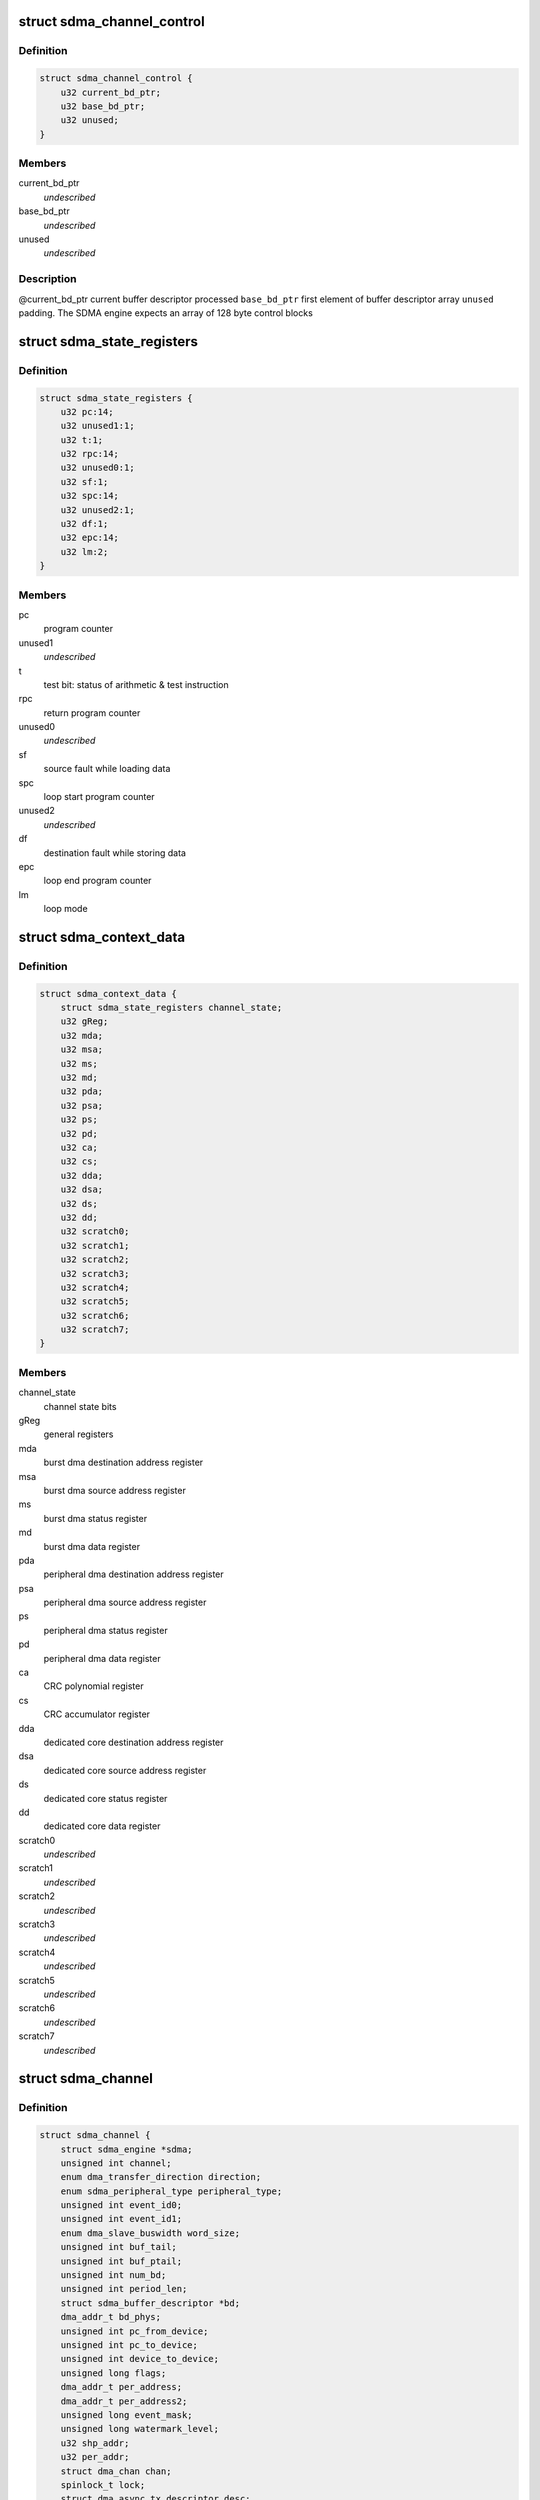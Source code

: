 .. -*- coding: utf-8; mode: rst -*-
.. src-file: drivers/dma/imx-sdma.c

.. _`sdma_channel_control`:

struct sdma_channel_control
===========================

.. c:type:: struct sdma_channel_control

    Channel control Block

.. _`sdma_channel_control.definition`:

Definition
----------

.. code-block:: c

    struct sdma_channel_control {
        u32 current_bd_ptr;
        u32 base_bd_ptr;
        u32 unused;
    }

.. _`sdma_channel_control.members`:

Members
-------

current_bd_ptr
    *undescribed*

base_bd_ptr
    *undescribed*

unused
    *undescribed*

.. _`sdma_channel_control.description`:

Description
-----------

@current_bd_ptr      current buffer descriptor processed
\ ``base_bd_ptr``\          first element of buffer descriptor array
\ ``unused``\               padding. The SDMA engine expects an array of 128 byte
control blocks

.. _`sdma_state_registers`:

struct sdma_state_registers
===========================

.. c:type:: struct sdma_state_registers

    SDMA context for a channel

.. _`sdma_state_registers.definition`:

Definition
----------

.. code-block:: c

    struct sdma_state_registers {
        u32 pc:14;
        u32 unused1:1;
        u32 t:1;
        u32 rpc:14;
        u32 unused0:1;
        u32 sf:1;
        u32 spc:14;
        u32 unused2:1;
        u32 df:1;
        u32 epc:14;
        u32 lm:2;
    }

.. _`sdma_state_registers.members`:

Members
-------

pc
    program counter

unused1
    *undescribed*

t
    test bit: status of arithmetic & test instruction

rpc
    return program counter

unused0
    *undescribed*

sf
    source fault while loading data

spc
    loop start program counter

unused2
    *undescribed*

df
    destination fault while storing data

epc
    loop end program counter

lm
    loop mode

.. _`sdma_context_data`:

struct sdma_context_data
========================

.. c:type:: struct sdma_context_data

    sdma context specific to a channel

.. _`sdma_context_data.definition`:

Definition
----------

.. code-block:: c

    struct sdma_context_data {
        struct sdma_state_registers channel_state;
        u32 gReg;
        u32 mda;
        u32 msa;
        u32 ms;
        u32 md;
        u32 pda;
        u32 psa;
        u32 ps;
        u32 pd;
        u32 ca;
        u32 cs;
        u32 dda;
        u32 dsa;
        u32 ds;
        u32 dd;
        u32 scratch0;
        u32 scratch1;
        u32 scratch2;
        u32 scratch3;
        u32 scratch4;
        u32 scratch5;
        u32 scratch6;
        u32 scratch7;
    }

.. _`sdma_context_data.members`:

Members
-------

channel_state
    channel state bits

gReg
    general registers

mda
    burst dma destination address register

msa
    burst dma source address register

ms
    burst dma status register

md
    burst dma data register

pda
    peripheral dma destination address register

psa
    peripheral dma source address register

ps
    peripheral dma status register

pd
    peripheral dma data register

ca
    CRC polynomial register

cs
    CRC accumulator register

dda
    dedicated core destination address register

dsa
    dedicated core source address register

ds
    dedicated core status register

dd
    dedicated core data register

scratch0
    *undescribed*

scratch1
    *undescribed*

scratch2
    *undescribed*

scratch3
    *undescribed*

scratch4
    *undescribed*

scratch5
    *undescribed*

scratch6
    *undescribed*

scratch7
    *undescribed*

.. _`sdma_channel`:

struct sdma_channel
===================

.. c:type:: struct sdma_channel

    housekeeping for a SDMA channel

.. _`sdma_channel.definition`:

Definition
----------

.. code-block:: c

    struct sdma_channel {
        struct sdma_engine *sdma;
        unsigned int channel;
        enum dma_transfer_direction direction;
        enum sdma_peripheral_type peripheral_type;
        unsigned int event_id0;
        unsigned int event_id1;
        enum dma_slave_buswidth word_size;
        unsigned int buf_tail;
        unsigned int buf_ptail;
        unsigned int num_bd;
        unsigned int period_len;
        struct sdma_buffer_descriptor *bd;
        dma_addr_t bd_phys;
        unsigned int pc_from_device;
        unsigned int pc_to_device;
        unsigned int device_to_device;
        unsigned long flags;
        dma_addr_t per_address;
        dma_addr_t per_address2;
        unsigned long event_mask;
        unsigned long watermark_level;
        u32 shp_addr;
        u32 per_addr;
        struct dma_chan chan;
        spinlock_t lock;
        struct dma_async_tx_descriptor desc;
        enum dma_status status;
        unsigned int chn_count;
        unsigned int chn_real_count;
        struct tasklet_struct tasklet;
        struct imx_dma_data data;
    }

.. _`sdma_channel.members`:

Members
-------

sdma
    *undescribed*

channel
    *undescribed*

direction
    *undescribed*

peripheral_type
    *undescribed*

event_id0
    *undescribed*

event_id1
    *undescribed*

word_size
    *undescribed*

buf_tail
    *undescribed*

buf_ptail
    *undescribed*

num_bd
    *undescribed*

period_len
    *undescribed*

bd
    *undescribed*

bd_phys
    *undescribed*

pc_from_device
    *undescribed*

pc_to_device
    *undescribed*

device_to_device
    *undescribed*

flags
    *undescribed*

per_address
    *undescribed*

per_address2
    *undescribed*

event_mask
    *undescribed*

watermark_level
    *undescribed*

shp_addr
    *undescribed*

per_addr
    *undescribed*

chan
    *undescribed*

lock
    *undescribed*

desc
    *undescribed*

status
    *undescribed*

chn_count
    *undescribed*

chn_real_count
    *undescribed*

tasklet
    *undescribed*

data
    *undescribed*

.. _`sdma_channel.description`:

Description
-----------

@sdma                pointer to the SDMA engine for this channel
\ ``channel``\              the channel number, matches dmaengine chan_id + 1
\ ``direction``\            transfer type. Needed for setting SDMA script
\ ``peripheral_type``\      Peripheral type. Needed for setting SDMA script
\ ``event_id0``\            aka dma request line
\ ``event_id1``\            for channels that use 2 events
\ ``word_size``\            peripheral access size
\ ``buf_tail``\             ID of the buffer that was processed
\ ``buf_ptail``\            ID of the previous buffer that was processed
\ ``num_bd``\               max NUM_BD. number of descriptors currently handling

.. _`sdma_firmware_header`:

struct sdma_firmware_header
===========================

.. c:type:: struct sdma_firmware_header

    Layout of the firmware image

.. _`sdma_firmware_header.definition`:

Definition
----------

.. code-block:: c

    struct sdma_firmware_header {
        u32 magic;
        u32 version_major;
        u32 version_minor;
        u32 script_addrs_start;
        u32 num_script_addrs;
        u32 ram_code_start;
        u32 ram_code_size;
    }

.. _`sdma_firmware_header.members`:

Members
-------

magic
    *undescribed*

version_major
    *undescribed*

version_minor
    *undescribed*

script_addrs_start
    *undescribed*

num_script_addrs
    *undescribed*

ram_code_start
    *undescribed*

ram_code_size
    *undescribed*

.. _`sdma_firmware_header.description`:

Description
-----------

@magic               "SDMA"
\ ``version_major``\        increased whenever layout of struct sdma_script_start_addrs
changes.
\ ``version_minor``\        firmware minor version (for binary compatible changes)
\ ``script_addrs_start``\   offset of struct sdma_script_start_addrs in this image
\ ``num_script_addrs``\     Number of script addresses in this image
\ ``ram_code_start``\       offset of SDMA ram image in this firmware image
\ ``ram_code_size``\        size of SDMA ram image
\ ``script_addrs``\         Stores the start address of the SDMA scripts
(in SDMA memory space)

.. This file was automatic generated / don't edit.

